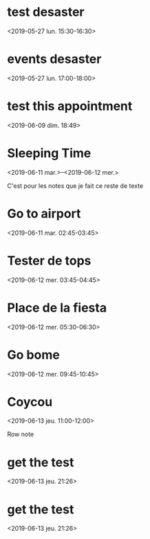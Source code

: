* test desaster
  :PROPERTIES:
  :LINK: [[https://www.google.com/calendar/event?eid=MXBmcWZpcThxMTdpMzd2ZzRsNjlzYTVkMmQgZmFyb3VrdG91aWxAbQ][Go to gcal web page]]
  :ID: 1pfqfiq8q17i37vg4l69sa5d2d
  :END:

  <2019-05-27 lun. 15:30-16:30>
* events desaster
  :PROPERTIES:
  :LINK: [[https://www.google.com/calendar/event?eid=MnNpOTJtZTVjcHAyb2FvYWdmbmgxbjVpMmIgZmFyb3VrdG91aWxAbQ][Go to gcal web page]]
  :ID: 2si92me5cpp2oaoagfnh1n5i2b
  :END:

  <2019-05-27 lun. 17:00-18:00>
* test this appointment
  :PROPERTIES:
  :LINK: [[https://www.google.com/calendar/event?eid=bmJkcTNsb2xhbTBtN2tkZ2diMGE5NzRzbWcgZmFyb3VrdG91aWxAbQ][Go to gcal web page]]
  :ID: nbdq3lolam0m7kdggb0a974smg
  :END:

  <2019-06-09 dim. 18:49>
* Sleeping Time
  :PROPERTIES:
  :LOCATION: Alger
  :LINK: [[https://www.google.com/calendar/event?eid=XzZsMWs2Z3BpOHAya2NiOWk3NTFqNGI5azc1MjRjYjlvNjUxNDJiOW44ZDJrMmhhMzcwczNhZWE1NmMgZmFyb3VrdG91aWxAbQ][Go to gcal web page]]
  :ID: _6l1k6gpi8p2kcb9i751j4b9k7524cb9o65142b9n8d2k2ha370s3aea56c
  :END:

  <2019-06-11 mar.>--<2019-06-12 mer.>

C'est pour les notes que je fait ce reste de texte
* Go to airport
  :PROPERTIES:
  :LINK: [[https://www.google.com/calendar/event?eid=Xzhnc2pjZzlrNzEwajJiOWc2c29qYWI5azg1MzQ2YjlvNzRzM2ViYTM2Y3NqOGQ5bDhsMTM2Z2kxNjggZmFyb3VrdG91aWxAbQ][Go to gcal web page]]
  :ID: _8gsjcg9k710j2b9g6sojab9k85346b9o74s3eba36csj8d9l8l136gi168
  :END:

  <2019-06-11 mar. 02:45-03:45>
* Tester de tops
  :PROPERTIES:
  :LINK: [[https://www.google.com/calendar/event?eid=XzhjcTRhZDloNm9va2FiOWk2NHFqY2I5azc0b2o0YjlvOGtyazhiYTQ3MG9rOGUxbzZvcWplZHBtNmMgZmFyb3VrdG91aWxAbQ][Go to gcal web page]]
  :ID: _8cq4ad9h6ookab9i64qjcb9k74oj4b9o8krk8ba470ok8e1o6oqjedpm6c
  :END:

  <2019-06-12 mer. 03:45-04:45>
* Place de la fiesta
  :PROPERTIES:
  :LINK: [[https://www.google.com/calendar/event?eid=XzhncjRjZTlrOGNzamliOW42Y3JrMmI5azZjb2pnYjlwNmtwM2FiOWo2a29rOGUxbTZzcDRjY3E2NjggZmFyb3VrdG91aWxAbQ][Go to gcal web page]]
  :ID: _8gr4ce9k8csjib9n6crk2b9k6cojgb9p6kp3ab9j6kok8e1m6sp4ccq668
  :END:

  <2019-06-12 mer. 05:30-06:30>
* Go bome
  :PROPERTIES:
  :LINK: [[https://www.google.com/calendar/event?eid=Xzg0cTNlZzluOGdxajJiYTY2Z29qZ2I5azZsMms2YjlwNmtyamdiYTQ2Z3BqNmc5azc0cjNhZ3BnNzQgZmFyb3VrdG91aWxAbQ][Go to gcal web page]]
  :ID: _84q3eg9n8gqj2ba66gojgb9k6l2k6b9p6krjgba46gpj6g9k74r3agpg74
  :END:

  <2019-06-12 mer. 09:45-10:45>
* Coycou
  :PROPERTIES:
  :LINK: [[https://www.google.com/calendar/event?eid=XzY0cTNpY2E0OGtzamdiYTQ2c3EzNGI5azZsMTM4YjlwOGNwazZiYTU4cDFqMGQxbDhsMzM4ZGE0NjQgZmFyb3VrdG91aWxAbQ][Go to gcal web page]]
  :ID: _64q3ica48ksjgba46sq34b9k6l138b9p8cpk6ba58p1j0d1l8l338da464
  :END:

  <2019-06-13 jeu. 11:00-12:00>

Row note
* get the test
  :PROPERTIES:
  :LINK: [[https://www.google.com/calendar/event?eid=ZGhhYzNvNHIwM2lhNnQ4cm0zbTJnbGdmbzQgZmFyb3VrdG91aWxAbQ][Go to gcal web page]]
  :ID: dhac3o4r03ia6t8rm3m2glgfo4
  :END:

  <2019-06-13 jeu. 21:26>
* get the test
  :PROPERTIES:
  :LINK: [[https://www.google.com/calendar/event?eid=b2hzMXU3MzZ2c2ozbW45OGducjlpdWpuYjQgZmFyb3VrdG91aWxAbQ][Go to gcal web page]]
  :ID: ohs1u736vsj3mn98gnr9iujnb4
  :END:

  <2019-06-13 jeu. 21:26>
